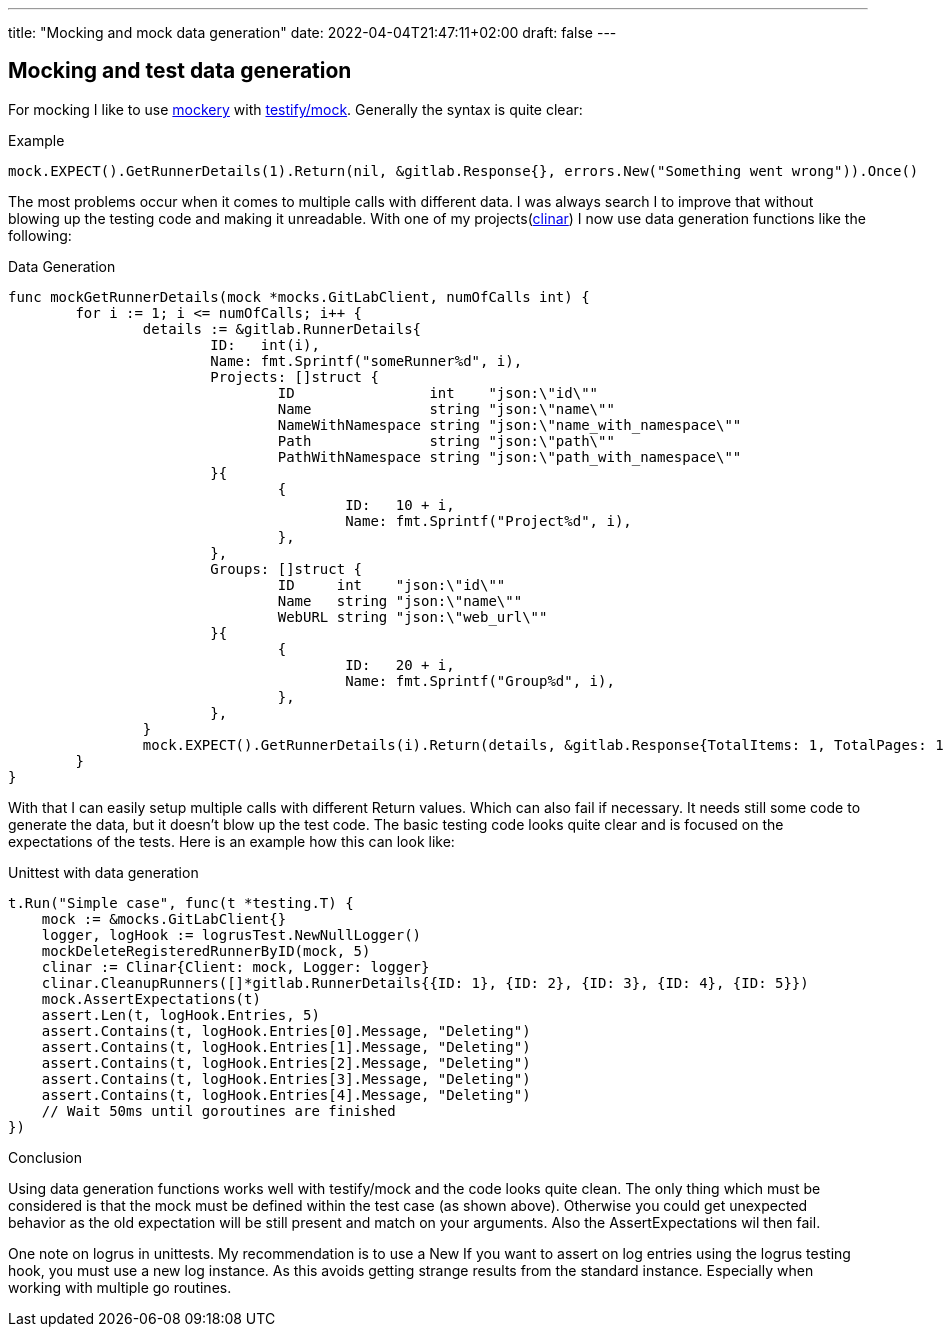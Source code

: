 ---
title: "Mocking and mock data generation"
date: 2022-04-04T21:47:11+02:00
draft: false
---

== Mocking and test data generation

For mocking I like to use link:https://github.com/vektra/mockery[mockery] with link:https://pkg.go.dev/github.com/stretchr/testify/mock[testify/mock]. Generally the syntax is quite clear:

.Example
[source,golang]
----
mock.EXPECT().GetRunnerDetails(1).Return(nil, &gitlab.Response{}, errors.New("Something went wrong")).Once()
----

The most problems occur when it comes to multiple calls with different data. I was always search I to improve that without blowing up the testing code and making it unreadable. With one of my projects(link:https://github.com/steffakasid/clinar/blob/main/internal/clinar_test.go[clinar]) I now use data generation functions like the following:

.Data Generation
[source,golang]
----
func mockGetRunnerDetails(mock *mocks.GitLabClient, numOfCalls int) {
	for i := 1; i <= numOfCalls; i++ {
		details := &gitlab.RunnerDetails{
			ID:   int(i),
			Name: fmt.Sprintf("someRunner%d", i),
			Projects: []struct {
				ID                int    "json:\"id\""
				Name              string "json:\"name\""
				NameWithNamespace string "json:\"name_with_namespace\""
				Path              string "json:\"path\""
				PathWithNamespace string "json:\"path_with_namespace\""
			}{
				{
					ID:   10 + i,
					Name: fmt.Sprintf("Project%d", i),
				},
			},
			Groups: []struct {
				ID     int    "json:\"id\""
				Name   string "json:\"name\""
				WebURL string "json:\"web_url\""
			}{
				{
					ID:   20 + i,
					Name: fmt.Sprintf("Group%d", i),
				},
			},
		}
		mock.EXPECT().GetRunnerDetails(i).Return(details, &gitlab.Response{TotalItems: 1, TotalPages: 1}, nil).Once()
	}
}
----

With that I can easily setup multiple calls with different Return values. Which can also fail if necessary. It needs still some code to generate the data, but it doesn't blow up the test code. The basic testing code looks quite clear and is focused on the expectations of the tests. Here is an example how this can look like:

.Unittest with data generation
[source,golang]
----
t.Run("Simple case", func(t *testing.T) {
    mock := &mocks.GitLabClient{}
    logger, logHook := logrusTest.NewNullLogger()
    mockDeleteRegisteredRunnerByID(mock, 5)
    clinar := Clinar{Client: mock, Logger: logger}
    clinar.CleanupRunners([]*gitlab.RunnerDetails{{ID: 1}, {ID: 2}, {ID: 3}, {ID: 4}, {ID: 5}})
    mock.AssertExpectations(t)
    assert.Len(t, logHook.Entries, 5)
    assert.Contains(t, logHook.Entries[0].Message, "Deleting")
    assert.Contains(t, logHook.Entries[1].Message, "Deleting")
    assert.Contains(t, logHook.Entries[2].Message, "Deleting")
    assert.Contains(t, logHook.Entries[3].Message, "Deleting")
    assert.Contains(t, logHook.Entries[4].Message, "Deleting")
    // Wait 50ms until goroutines are finished
})
----

.Conclusion

Using data generation functions works well with testify/mock and the code looks quite clean. The only thing which must be considered is that the mock must be defined within the test case (as shown above). Otherwise you could get unexpected behavior as the old expectation will be still present and match on your arguments. Also the AssertExpectations wil then fail.

One note on logrus in unittests. My recommendation is to use a New If you want to assert on log entries using the logrus testing hook, you must use a new log instance. As this avoids getting strange results from the standard instance. Especially when working with multiple go routines.